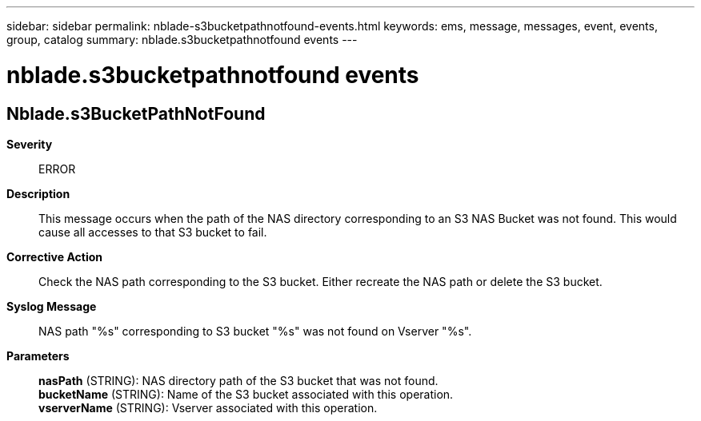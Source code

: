 ---
sidebar: sidebar
permalink: nblade-s3bucketpathnotfound-events.html
keywords: ems, message, messages, event, events, group, catalog
summary: nblade.s3bucketpathnotfound events
---

= nblade.s3bucketpathnotfound events
:toclevels: 1
:hardbreaks:
:nofooter:
:icons: font
:linkattrs:
:imagesdir: ./media/

== Nblade.s3BucketPathNotFound
*Severity*::
ERROR
*Description*::
This message occurs when the path of the NAS directory corresponding to an S3 NAS Bucket was not found. This would cause all accesses to that S3 bucket to fail.
*Corrective Action*::
Check the NAS path corresponding to the S3 bucket. Either recreate the NAS path or delete the S3 bucket.
*Syslog Message*::
NAS path "%s" corresponding to S3 bucket "%s" was not found on Vserver "%s".
*Parameters*::
*nasPath* (STRING): NAS directory path of the S3 bucket that was not found.
*bucketName* (STRING): Name of the S3 bucket associated with this operation.
*vserverName* (STRING): Vserver associated with this operation.
